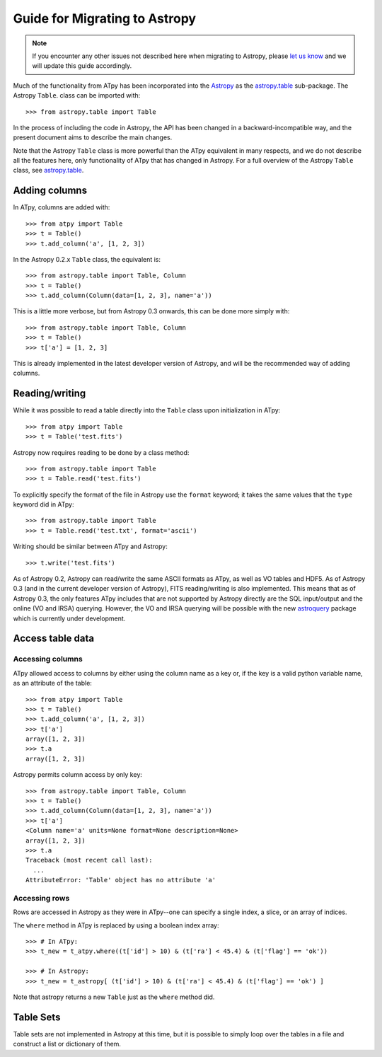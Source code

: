 Guide for Migrating to Astropy
==============================

.. note:: If you encounter any other issues not described here when migrating to
          Astropy, please `let us know <https://github.com/atpy/atpy/issues>`_
          and we will update this guide accordingly.

Much of the functionality from ATpy has been incorporated into the `Astropy
<http://www.astropy.org>`_ as the `astropy.table
<http://docs.astropy.org/en/stable/table>`_ sub-package. The Astropy ``Table``.
class can be imported with::

    >>> from astropy.table import Table

In the process of including the code in Astropy, the API has been changed in a
backward-incompatible way, and the present document aims to describe the main
changes.

Note that the Astropy ``Table`` class is more powerful than the ATpy
equivalent in many respects, and we do not describe all the features here,
only functionality of ATpy that has changed in Astropy. For a full overview of
the Astropy ``Table`` class, see `astropy.table
<http://docs.astropy.org/en/stable/table>`_.

Adding columns
--------------

In ATpy, columns are added with::

    >>> from atpy import Table
    >>> t = Table()
    >>> t.add_column('a', [1, 2, 3])

In the Astropy 0.2.x ``Table`` class, the equivalent is::

    >>> from astropy.table import Table, Column
    >>> t = Table()
    >>> t.add_column(Column(data=[1, 2, 3], name='a'))

This is a little more verbose, but from Astropy 0.3 onwards, this can be done
more simply with::

    >>> from astropy.table import Table, Column
    >>> t = Table()
    >>> t['a'] = [1, 2, 3]

This is already implemented in the latest developer version of Astropy, and
will be the recommended way of adding columns.

Reading/writing
---------------

While it was possible to read a table directly into the ``Table`` class upon
initialization in ATpy::

    >>> from atpy import Table
    >>> t = Table('test.fits')

Astropy now requires reading to be done by a class method::

    >>> from astropy.table import Table
    >>> t = Table.read('test.fits')

To explicitly specify the format of the file in Astropy use the
``format`` keyword; it takes the same values that the ``type`` keyword did in ATpy::

    >>> from astropy.table import Table
    >>> t = Table.read('test.txt', format='ascii')

Writing should be similar between ATpy and Astropy::

    >>> t.write('test.fits')

As of Astropy 0.2, Astropy can read/write the same ASCII formats as ATpy, as
well as VO tables and HDF5. As of Astropy 0.3 (and in the current developer
version of Astropy), FITS reading/writing is also implemented. This means that
as of Astropy 0.3, the only features ATpy includes that are not supported by
Astropy directly are the SQL input/output and the online (VO and IRSA)
querying. However, the VO and IRSA querying will be possible with the new
`astroquery <http://astroquery.readthedocs.org>`_ package which is currently
under development.

Access table data
------------------

Accessing columns
+++++++++++++++++

ATpy allowed access to columns by either using the column name as a key or, if the key is a valid python variable name, as an attribute of the table::

    >>> from atpy import Table
    >>> t = Table()
    >>> t.add_column('a', [1, 2, 3])
    >>> t['a']
    array([1, 2, 3])
    >>> t.a
    array([1, 2, 3])

Astropy permits column access by only key::

    >>> from astropy.table import Table, Column
    >>> t = Table()
    >>> t.add_column(Column(data=[1, 2, 3], name='a'))
    >>> t['a']
    <Column name='a' units=None format=None description=None>
    array([1, 2, 3])
    >>> t.a
    Traceback (most recent call last):
      ...
    AttributeError: 'Table' object has no attribute 'a'

Accessing rows
++++++++++++++

Rows are accessed in Astropy as they were in ATpy--one can specify a single index, a slice, or an array of indices.

The ``where`` method in ATpy is replaced by using a boolean index array::

    >>> # In ATpy:
    >>> t_new = t_atpy.where((t['id'] > 10) & (t['ra'] < 45.4) & (t['flag'] == 'ok'))

    >>> # In Astropy:
    >>> t_new = t_astropy[ (t['id'] > 10) & (t['ra'] < 45.4) & (t['flag'] == 'ok') ]

Note that astropy returns a new ``Table`` just as the ``where`` method did.

Table Sets
----------

Table sets are not implemented in Astropy at this time, but it is possible to
simply loop over the tables in a file and construct a list or dictionary of
them.
